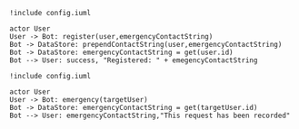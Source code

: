 #+BEGIN_SRC plantuml :file dynamic_register.png
!include config.iuml

actor User
User -> Bot: register(user,emergencyContactString)
Bot -> DataStore: prependContactString(user,emergencyContactString)
Bot -> DataStore: emergencyContactString = get(user.id)
Bot --> User: success, "Registered: " + emegencyContactString
#+END_SRC

#+RESULTS:
[[file:dynamic_register.png]]

#+BEGIN_SRC plantuml :file dynamic_emergency.png
!include config.iuml

actor User
User -> Bot: emergency(targetUser)
Bot -> DataStore: emergencyContactString = get(targetUser.id)
Bot --> User: emergencyContactString,"This request has been recorded"
#+END_SRC

#+RESULTS:
[[file:dynamic_emergency.png]]


